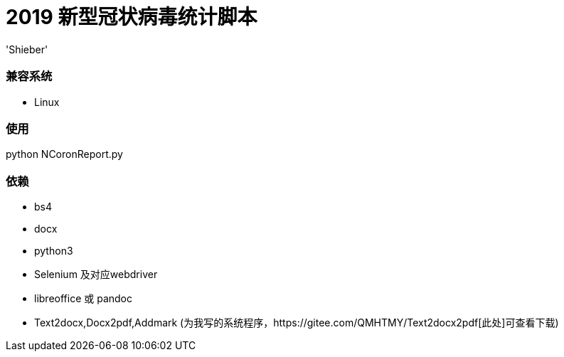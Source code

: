 # 2019 新型冠状病毒统计脚本
:experimental:
:author: 'Shieber'
:date: '2020.01.26'

### 兼容系统
- Linux

### 使用
python NCoronReport.py

### 依赖
- bs4
- docx
- python3
- Selenium 及对应webdriver
- libreoffice 或 pandoc
- Text2docx,Docx2pdf,Addmark (为我写的系统程序，https://gitee.com/QMHTMY/Text2docx2pdf[此处]可查看下载)
